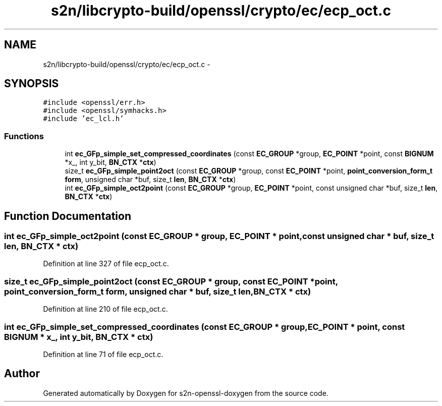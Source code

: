 .TH "s2n/libcrypto-build/openssl/crypto/ec/ecp_oct.c" 3 "Thu Jun 30 2016" "s2n-openssl-doxygen" \" -*- nroff -*-
.ad l
.nh
.SH NAME
s2n/libcrypto-build/openssl/crypto/ec/ecp_oct.c \- 
.SH SYNOPSIS
.br
.PP
\fC#include <openssl/err\&.h>\fP
.br
\fC#include <openssl/symhacks\&.h>\fP
.br
\fC#include 'ec_lcl\&.h'\fP
.br

.SS "Functions"

.in +1c
.ti -1c
.RI "int \fBec_GFp_simple_set_compressed_coordinates\fP (const \fBEC_GROUP\fP *group, \fBEC_POINT\fP *point, const \fBBIGNUM\fP *x_, int y_bit, \fBBN_CTX\fP *\fBctx\fP)"
.br
.ti -1c
.RI "size_t \fBec_GFp_simple_point2oct\fP (const \fBEC_GROUP\fP *group, const \fBEC_POINT\fP *point, \fBpoint_conversion_form_t\fP \fBform\fP, unsigned char *buf, size_t \fBlen\fP, \fBBN_CTX\fP *\fBctx\fP)"
.br
.ti -1c
.RI "int \fBec_GFp_simple_oct2point\fP (const \fBEC_GROUP\fP *group, \fBEC_POINT\fP *point, const unsigned char *buf, size_t \fBlen\fP, \fBBN_CTX\fP *\fBctx\fP)"
.br
.in -1c
.SH "Function Documentation"
.PP 
.SS "int ec_GFp_simple_oct2point (const \fBEC_GROUP\fP * group, \fBEC_POINT\fP * point, const unsigned char * buf, size_t len, \fBBN_CTX\fP * ctx)"

.PP
Definition at line 327 of file ecp_oct\&.c\&.
.SS "size_t ec_GFp_simple_point2oct (const \fBEC_GROUP\fP * group, const \fBEC_POINT\fP * point, \fBpoint_conversion_form_t\fP form, unsigned char * buf, size_t len, \fBBN_CTX\fP * ctx)"

.PP
Definition at line 210 of file ecp_oct\&.c\&.
.SS "int ec_GFp_simple_set_compressed_coordinates (const \fBEC_GROUP\fP * group, \fBEC_POINT\fP * point, const \fBBIGNUM\fP * x_, int y_bit, \fBBN_CTX\fP * ctx)"

.PP
Definition at line 71 of file ecp_oct\&.c\&.
.SH "Author"
.PP 
Generated automatically by Doxygen for s2n-openssl-doxygen from the source code\&.
